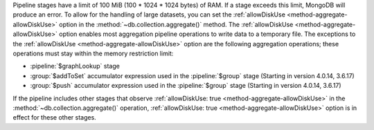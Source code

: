 .. For any pipeline stage that has a memory limit, the operation
   will produce an error if exceeds its memory limit. Currently, only
   $sort and $group have a limit.

.. FYI -- 2.5.3 introduced the limit to $group and changed the limit for
   $sort from 10% to 100 MB.

Pipeline stages have a limit of 100 MiB (100 * 1024 * 1024 bytes) of
RAM. If a stage exceeds this limit, MongoDB will produce an error. To
allow for the handling of large datasets, you can set the
:ref:`allowDiskUse <method-aggregate-allowDiskUse>` option in the
:method:`~db.collection.aggregate()` method. The :ref:`allowDiskUse
<method-aggregate-allowDiskUse>` option enables most aggregation
pipeline operations to write data to a temporary file. The exceptions
to the :ref:`allowDiskUse <method-aggregate-allowDiskUse>` option are the
following aggregation operations; these operations must stay within the
memory restriction limit:

- :pipeline:`$graphLookup` stage

- :group:`$addToSet` accumulator expression used in the
  :pipeline:`$group` stage (Starting in version 4.0.14, 3.6.17)
  
- :group:`$push` accumulator expression used in the
  :pipeline:`$group` stage (Starting in version 4.0.14, 3.6.17)

If the pipeline includes other stages that observe :ref:`allowDiskUse:
true <method-aggregate-allowDiskUse>` in the
:method:`~db.collection.aggregate()` operation, :ref:`allowDiskUse:
true <method-aggregate-allowDiskUse>` option is in effect for these
other stages.

.. seealso:: :ref:`sort-memory-limit` and :ref:`group-memory-limit`.
